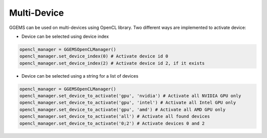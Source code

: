 ************
Multi-Device
************

GGEMS can be used on multi-devices using OpenCL library. Two different ways are implemented to activate device:

* Device can be selected using device index

.. code-block:: python

  opencl_manager = GGEMSOpenCLManager()
  opencl_manager.set_device_index(0) # Activate device id 0
  opencl_manager.set_device_index(2) # Activate device id 2, if it exists

* Device can be selected using a string for a list of devices

.. code-block:: python

  opencl_manager = GGEMSOpenCLManager()
  opencl_manager.set_device_to_activate('gpu', 'nvidia') # Activate all NVIDIA GPU only
  opencl_manager.set_device_to_activate('gpu', 'intel') # Activate all Intel GPU only
  opencl_manager.set_device_to_activate('gpu', 'amd') # Activate all AMD GPU only
  opencl_manager.set_device_to_activate('all') # Activate all found devices
  opencl_manager.set_device_to_activate('0;2') # Activate devices 0 and 2
